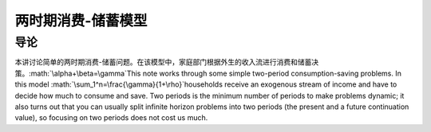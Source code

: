 .. role:: math(raw)
   :format: html latex
..

两时期消费-储蓄模型
===================

导论
----

本讲讨论简单的两时期消费-储蓄问题。在该模型中，家庭部门根据外生的收入流进行消费和储蓄决策。\ :math:`\alpha+\beta=\gamma`\ This
note works through some simple two-period consumption-saving problems.
In this model :math:`\sum_1^n=\frac{\gamma}{1+\rho}`\ households receive
an exogenous stream of income and have to decide how much to consume and
save. Two periods is the minimum number of periods to make problems
dynamic; it also turns out that you can usually split infinite horizon
problems into two periods (the present and a future continuation value),
so focusing on two periods does not cost us much.
